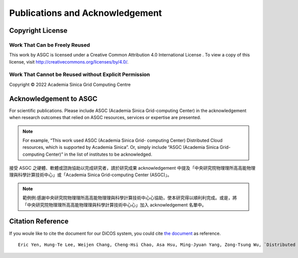 *********************************
Publications and Acknowledgement
*********************************

.. sectionauthor:: Eric Yen <Eric.Yen@twgrid.org>, Mike Yang <mike.yang@twgrid.org>

====================
Copyright License
====================

Work That Can be Freely Reused 
^^^^^^^^^^^^^^^^^^^^^^^^^^^^^^^

This work by ASGC is licensed under a Creative Common Attribution 4.0 International License |cc|. To view a copy of this license, visit http://creativecommons.org/licenses/by/4.0/.  

.. |cc| image:: image/cc.png


Work That Cannot be Reused without Explicit Permission
^^^^^^^^^^^^^^^^^^^^^^^^^^^^^^^^^^^^^^^^^^^^^^^^^^^^^^^^^^^^^^

Copyright © 2022 Academia Sinica Grid Computing Centre

=============================
Acknowledgement to ASGC
=============================

For scientific publications. Please include ASGC (Academia Sinica Grid-computing Center) in the acknowledgement when research outcomes that relied on ASGC resources, services or expertise are presented.

.. note::

   For example, “This work used ASGC (Academia Sinica Grid- computing Center) Distributed Cloud resources, which is supported by Academia Sinica”. Or, simply include “ASGC (Academia Sinica Grid-computing Center)” in the list of institutes to be acknowledged. 

接受 ASGC 之硬體、軟體或諮詢協助以完成研究者，請於研究成果 acknowledgement 中提及「中央研究院物理理所⾼高能物理理與科學計算技術中⼼」或「Academia Sinica Grid-computing Center (ASGC)」。


.. note::

   範例例:感謝中央研究院物理理所⾼高能物理理與科學計算技術中⼼心協助，使本研究得以順利利完成。或是，將「中央研究院物理理所⾼高能物理理與科學計算技術中⼼心」加入 acknowledgement 名單中。

.. seealso::

   https://www.twgrid.org/wordpress/index.php/copyright-and-acknowledgement-to-asgc/

====================
Citation Reference
====================

If you woule like to cite the document for our DiCOS system, you could cite `the document <https://www.researchgate.net/publication/323894182_Distributed_Cloud_Operating_System_DiCOS_Development_at_Academia_Sinica>`_ as reference.

::

   Eric Yen, Hung-Te Lee, Weijen Chang, Cheng-Hsi Chao, Asa Hsu, Ming-Jyuan Yang, Zong-Tsung Wu, `Distributed Cloud Operating System (DiCOS) Development at Academia Sinica <https://www.researchgate.net/publication/323894182_Distributed_Cloud_Operating_System_DiCOS_Development_at_Academia_Sinica>`_, Conference: International Symposium on Grids and Clouds (ISGC) 2016 (2017/01)
